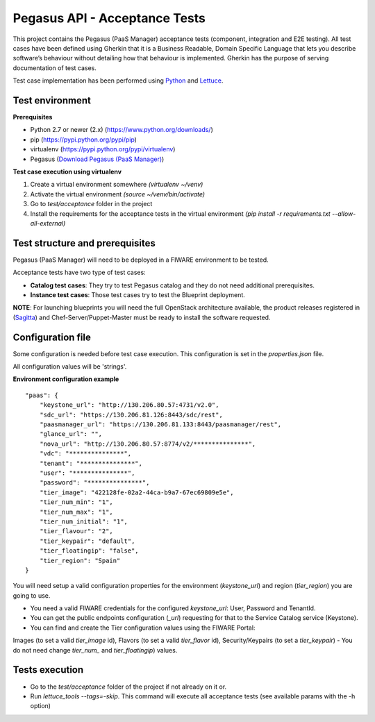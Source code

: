 ==============================
Pegasus API - Acceptance Tests
==============================
This project contains the Pegasus (PaaS Manager) acceptance tests (component, integration and E2E testing).
All test cases have been defined using Gherkin that it is a Business Readable, Domain Specific Language that lets you
describe software’s behaviour without detailing how that behaviour is implemented.
Gherkin has the purpose of serving documentation of test cases.


Test case implementation has been performed using `Python <http://www.python.org/>`_ and
`Lettuce <http://lettuce.it/>`_.


Test environment
----------------

**Prerequisites**

- Python 2.7 or newer (2.x) (https://www.python.org/downloads/)
- pip (https://pypi.python.org/pypi/pip)
- virtualenv (https://pypi.python.org/pypi/virtualenv)
- Pegasus (`Download Pegasus (PaaS Manager) <http://catalogue.fi-ware.org/enablers/paas-manager-pegasus/downloads>`_)

**Test case execution using virtualenv**

1. Create a virtual environment somewhere *(virtualenv ~/venv)*
#. Activate the virtual environment *(source ~/venv/bin/activate)*
#. Go to *test/acceptance* folder in the project
#. Install the requirements for the acceptance tests in the virtual environment *(pip install -r requirements.txt --allow-all-external)*


Test structure and prerequisites
---------------------------------

Pegasus (PaaS Manager) will need to be deployed in a FIWARE environment to be tested.

Acceptance tests have two type of test cases:

- **Catalog test cases**: They try to test Pegasus catalog and they do not need additional prerequisites.
- **Instance test cases**: Those test cases try to test the Blueprint deployment.

**NOTE**: For launching blueprints you will need the full OpenStack architecture available, the product releases 
registered in (`Sagitta <http://catalogue.fi-ware.org/enablers/software-deployment-configuration-sagitta>`_)
and Chef-Server/Puppet-Master must be ready to install the software requested.


Configuration file
------------------
Some configuration is needed before test case execution. This configuration is set in the *properties.json* file.

All configuration values will be 'strings'.

**Environment configuration example** ::

    "paas": {
        "keystone_url": "http://130.206.80.57:4731/v2.0",
        "sdc_url": "https://130.206.81.126:8443/sdc/rest",
        "paasmanager_url": "https://130.206.81.133:8443/paasmanager/rest",
        "glance_url": "",
        "nova_url": "http://130.206.80.57:8774/v2/***************",
        "vdc": "***************",
        "tenant": "***************",
        "user": "***************",
        "password": "***************",
        "tier_image": "422128fe-02a2-44ca-b9a7-67ec69809e5e",
        "tier_num_min": "1",
        "tier_num_max": "1",
        "tier_num_initial": "1",
        "tier_flavour": "2",
        "tier_keypair": "default",
        "tier_floatingip": "false",
        "tier_region": "Spain"
    }

You will need setup a valid configuration properties for the environment (*keystone_url*) and region (*tier_region*)
you are going to use.

- You need a valid FIWARE credentials for the configured *keystone_url*: User, Password and TenantId.
- You can get the public endpoints configuration (*_url*) requesting for that to the Service Catalog service (Keystone).
- You can find and create the Tier configuration values using the FIWARE Portal:
Images (to set a valid *tier_image* id), Flavors (to set a valid *tier_flavor* id),
Security/Keypairs (to set a *tier_keypair*)
- You do not need change *tier_num_* and *tier_floatingip*) values.


Tests execution
---------------
- Go to the *test/acceptance* folder of the project if not already on it or.
- Run *lettuce_tools --tags=-skip*. This command will execute all acceptance tests (see available params with the -h option)
